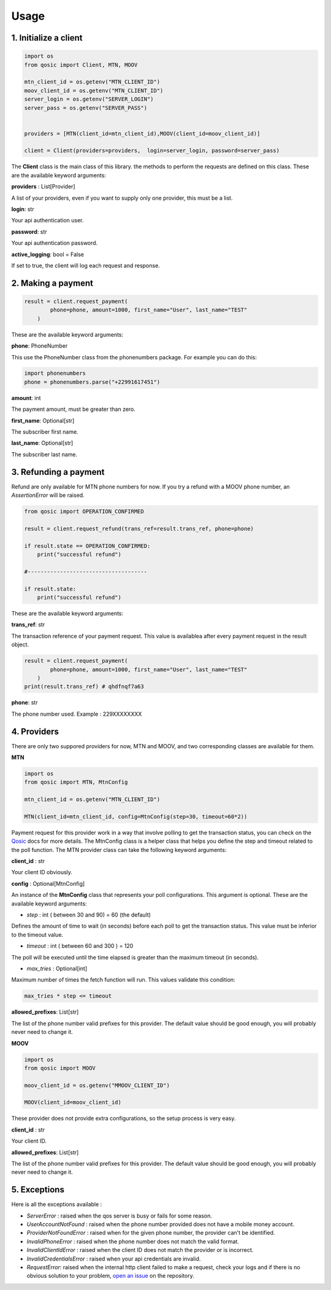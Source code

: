 =====
Usage
=====


1. Initialize a client
----------------------

.. code-block:: python

    import os
    from qosic import Client, MTN, MOOV

    mtn_client_id = os.getenv("MTN_CLIENT_ID")
    moov_client_id = os.getenv("MTN_CLIENT_ID")
    server_login = os.getenv("SERVER_LOGIN")
    server_pass = os.getenv("SERVER_PASS")


    providers = [MTN(client_id=mtn_client_id),MOOV(client_id=moov_client_id)]

    client = Client(providers=providers,  login=server_login, password=server_pass)


The **Client** class is the main class of this library. the methods to perform the requests are defined on this class.
These are the available keyword arguments:

**providers** : List[Provider]

A list of your providers, even if you want to supply only one provider, this must be a list.


**login**: str

Your api authentication user.

**password**: str

Your api authentication password.

**active_logging**: bool = False

If set to true, the client will log each request and response.


2. Making a payment
-------------------

.. code-block:: python

    result = client.request_payment(
            phone=phone, amount=1000, first_name="User", last_name="TEST"
        )



These are the available keyword arguments:

**phone**: PhoneNumber

This use the PhoneNumber class from the phonenumbers package. For example you can do this:

.. code-block:: python

    import phonenumbers
    phone = phonenumbers.parse("+22991617451")


**amount**: int

The payment amount, must be greater than zero.


**first_name**: Optional[str]

The subscriber first name.


**last_name**: Optional[str]

The subscriber last name.





3. Refunding a payment
----------------------

Refund are only available for MTN phone numbers for now. If you try a refund with a MOOV phone number, an
*AssertionError* will be raised.

.. code-block:: python

    from qosic import OPERATION_CONFIRMED

    result = client.request_refund(trans_ref=result.trans_ref, phone=phone)

    if result.state == OPERATION_CONFIRMED:
        print("successful refund")

    #-------------------------------------

    if result.state:
        print("successful refund")


These are the available keyword arguments:

**trans_ref**: str

The transaction reference of your payment request. This value is availablea after every payment request
in the result object.

.. code-block :: python

    result = client.request_payment(
            phone=phone, amount=1000, first_name="User", last_name="TEST"
        )
    print(result.trans_ref) # qhdfnqf7a63


**phone**: str

The phone number used. Example : 229XXXXXXXX





4. Providers
------------

There are only two suppored providers for now, MTN and MOOV, and two
corresponding classes are available for them.

**MTN**

.. code-block:: python

    import os
    from qosic import MTN, MtnConfig

    mtn_client_id = os.getenv("MTN_CLIENT_ID")

    MTN(client_id=mtn_client_id, config=MtnConfig(step=30, timeout=60*2))


Payment request for this provider work in a way that involve polling to get the transaction status, you can check
on the Qosic_ docs for more details. The MtnConfig class is a helper class that helps you define the
step and timeout related to the poll function.
The MTN provider class can take the following keyword arguments:

**client_id** : str

Your client ID obviously.

**config** : Optional[MtnConfig]

An instance of the **MtnConfig** class that represents your poll configurations. This argument is optional.
These are the available keyword arguments:

- *step* : int ( between 30 and 90) = 60 (the default)

Defines the amount of time to wait (in seconds) before each poll to get the transaction status. This value
must be inferior to the timeout value.

- *timeout* : int ( between 60 and 300 ) = 120

The poll will be executed until the time elapsed is greater than the maximum timeout (in seconds).

- *max_tries* : Optional[int]

Maximum number of times the fetch function will run. This values validate this condition:

.. code-block:: console

    max_tries * step <= timeout


**allowed_prefixes**: List[str]

The list of the phone number valid prefixes for this provider. The default value should be good enough, you will probably
never need to change it.


**MOOV**

.. code-block:: python

    import os
    from qosic import MOOV

    moov_client_id = os.getenv("MMOOV_CLIENT_ID")

    MOOV(client_id=moov_client_id)


These provider does not provide extra configurations, so the setup process is very easy.


**client_id** : str

Your client ID.

**allowed_prefixes**: List[str]

The list of the phone number valid prefixes for this provider. The default value should be good enough, you will probably
never need to change it.


5. Exceptions
-------------

Here is all the exceptions available :

- *ServerError* : raised when the qos server is busy or fails for some reason.
- *UserAccountNotFound* : raised when the phone number provided does not have a mobile money account.
- *ProviderNotFoundError* : raised when for the given phone number, the provider can't be identified.
- *InvalidPhoneError* : raised when the phone number does not match the valid format.
- *InvalidClientIdError* : raised when the client ID does not match the provider or is incorrect.
- *InvalidCredentialsError* : raised when your api credentials are invalid.
- *RequestError*: raised when the internal http client failed to make a request, check your logs and if there is no obvious solution to your problem, `open an issue`_ on the repository.




.. _Qosic: https://www.qosic.com/docs/
.. _`open an issue`: https://github.com/Tobi-De/qosic-sdk/issues/new
